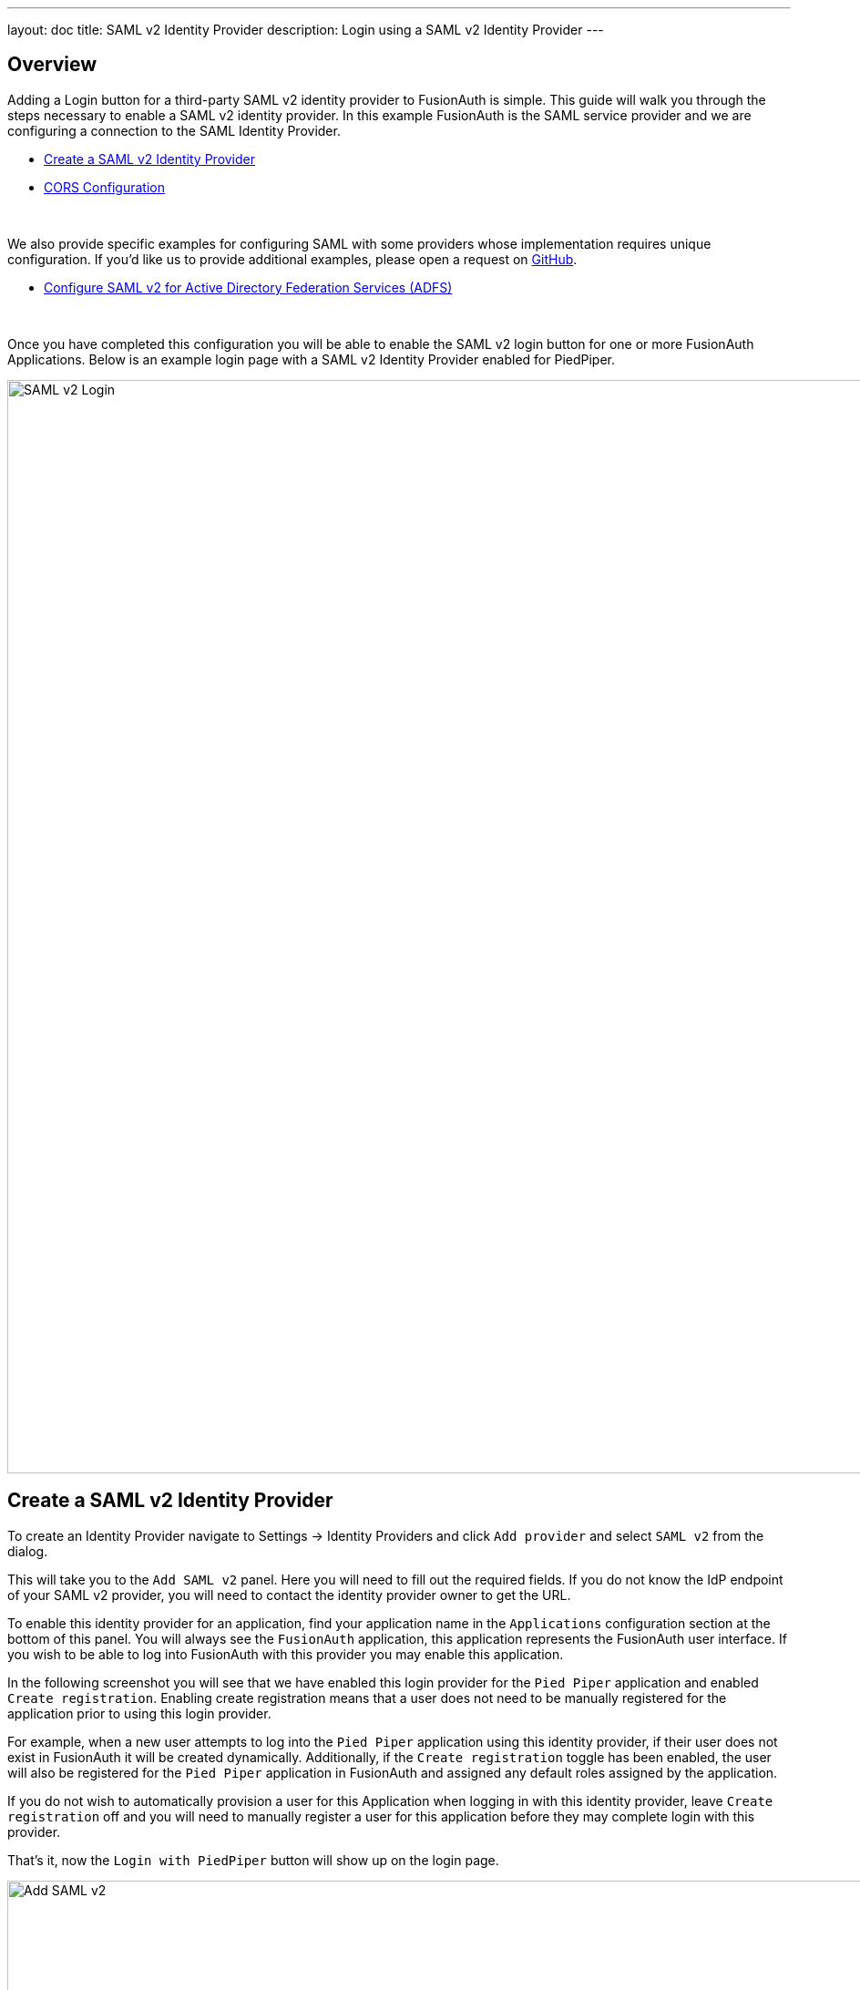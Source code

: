 ---
layout: doc
title: SAML v2 Identity Provider
description: Login using a SAML v2 Identity Provider
---

:sectnumlevels: 0

== Overview

Adding a Login button for a third-party SAML v2 identity provider to FusionAuth is simple. This guide will walk you through the steps necessary to enable a SAML v2 identity provider. In this example FusionAuth is the SAML service provider and we are configuring a connection to the SAML Identity Provider.

* <<Create a SAML v2 Identity Provider>>
* <<CORS Configuration>>

{empty} +

We also provide specific examples for configuring SAML with some providers whose implementation requires unique configuration. If you'd like us to provide additional examples, please open a request on https://github.com/FusionAuth/fusionauth-site/issues[GitHub].

* link:/docs/v1/tech/identity-providers/samlv2/adfs[Configure SAML v2 for Active Directory Federation Services (ADFS)]

{empty} +

Once you have completed this configuration you will be able to enable the SAML v2 login button for one or more FusionAuth Applications. Below is an example login page with a SAML v2 Identity Provider enabled for PiedPiper.

image::identity-providers/login-openid-connect.png[SAML v2 Login,width=1200,role=shadowed]


== Create a SAML v2 Identity Provider

To create an Identity Provider navigate to [breadcrumb]#Settings -> Identity Providers# and click `Add provider` and select `SAML v2` from the dialog.

This will take you to the `Add SAML v2` panel. Here you will need to fill out the required fields. If you do not know the IdP endpoint of your SAML v2 provider, you will need to contact the identity provider owner to get the URL.

To enable this identity provider for an application, find your application name in the `Applications` configuration section at the bottom of this panel. You will always see the `FusionAuth` application, this application represents the FusionAuth user interface. If you wish to be able to log into FusionAuth with this provider you may enable this application.

In the following screenshot you will see that we have enabled this login provider for the `Pied Piper` application and enabled `Create registration`. Enabling create registration means that a user does not need to be manually registered for the application prior to using this login provider.

For example, when a new user attempts to log into the `Pied Piper` application using this identity provider, if their user does not exist in FusionAuth it will be created dynamically. Additionally, if the `Create registration` toggle has been enabled, the user will also be registered for the `Pied Piper` application in FusionAuth and assigned any default roles assigned by the application.

If you do not wish to automatically provision a user for this Application when logging in with this identity provider, leave `Create registration` off and you will need to manually register a user for this application before they may complete login with this provider.

That's it, now the `Login with PiedPiper` button will show up on the login page.

image::identity-providers/identity-provider-samlv2-add.png[Add SAML v2,width=1200,role=shadowed]


=== Form Fields

[.api]
[field]#Id# [optional]#Optional#::
An optional UUID. When this value is omitted a unique Id will be generated automatically.

[field]#Name# [required]#Required#::
A unique name to identity the identity provider. This name is for display purposes only and it can be modified later if desired.

[field]#IdP endpoint# [required]#Required#::
The URL of the SAML identity providers login page.

[field]#Callback URL (ACS)# [read-only]#Read-only#::
This is the callback URI you will need to provide to your identity provider.

[field]#Issuer# [required]#Required#::
The name of your FusionAuth deployment that is configured in the SAML identity provider.

[field]#Use NameId for email# [optional]#Optional#::
If this is enabled, FusionAuth will assume that the `NameID` in the SAML response contains the email address of the user.

[field]#Email claim# [optional]#required# Required::
The name of the email claim returned in the SAML response.
+
When [field]#Use NameId for email# is enabled this field will not be displayed and will not be required.

[field]#Verification key# [required]#Required#::
The public key or certificate that you must import into FusionAuth's KeyMaster. This is the public key provided to you by the identity provider.

[field]#Button text# [required]#Required#::
The text to be displayed in the button on the login form. This value is defaulted to `Login with SAML` but it may be modified to your preference.

[field]#Button image# [optional]#Optional#::
The image to be displayed in the button on the login form. When this value is omitted a default SAML icon will be displayed on the login button.

[field]#Reconcile lambda# [optional]#Optional#::
A lambda may be utilized to map custom claims returned from the SAML response.
+
To configure a lambda, navigate to [breadcrumb]#Settings -> Lambdas#.

[field]#Managed domains# [optional]#Optional#::
You may optionally scope this identity provider to one or more managed domains. For example, if you were to use a SAML v2 identity provider for your employees, you may add your company domain `piedpiper.com` to this field.
+
Adding one or more managed domains for this configuration will cause this provider not to be displayed as a button on your login page. Instead of a button the login form will first ask the user for their email address. If the user's email address matches one of the configured domains the user will then be redirected to this login provider to complete authentication. If the user's email address does not match one of the configured domains, the user will be prompted for a password and they will be authenticated using FusionAuth.
+
These configured domains will be used by the link:/docs/v1/tech/apis/identity-providers/#lookup-an-identity-provider[Lookup API].

== CORS Configuration

In order to complete the login request, the SAML v2 Identity Provider will make an HTTP `POST` request to the callback URL in FusionAuth. In order for this request to be allowed through the CORS filter you will need to add the SAML IdP origin to the CORS configuration.

Once you complete your SAML v2 Identity Provider configuration, if your CORS configuration is not yet configured to allow the login request to complete you wil be shown the following warning prompting you to complete the CORS configuration. See link:/docs/v1/tech/reference/cors[CORS Filter] for additional details on modifying the CORS configuration.

image::identity-providers/identity-provider-samlv2-cors-warning.png[SAMLv2 CORS Warning,width=1200,role=shadowed bottom-cropped]
